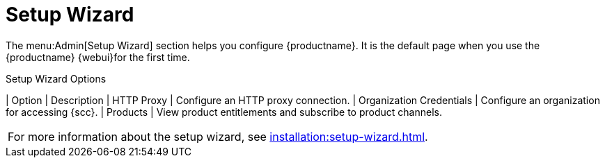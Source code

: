 [[ref.webui.admin.wizard]]
= Setup Wizard

The menu:Admin[Setup Wizard] section helps you configure {productname}.
It is the default page when you use the {productname} {webui}for the first time.

[[setup-wizard-options]]
[cols="1,1", options="header"]
.Setup Wizard Options
| Option             | Description
| HTTP Proxy         | Configure an HTTP proxy connection.
| Organization Credentials   | Configure an organization for accessing {scc}.
| Products      | View product entitlements and subscribe to product channels.
|===

For more information about the setup wizard, see xref:installation:setup-wizard.adoc[].